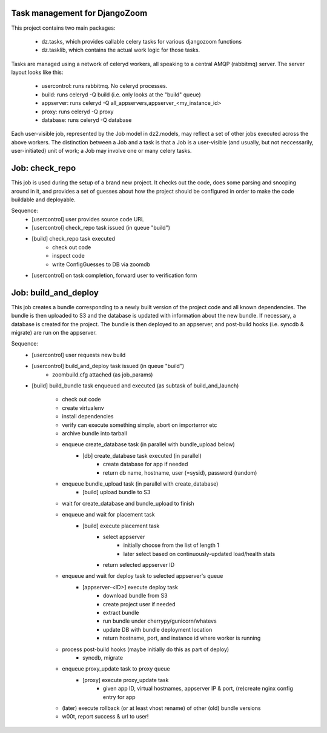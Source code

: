 Task management for DjangoZoom
==============================

This project contains two main packages:

 * dz.tasks, which provides callable celery tasks for various djangozoom
   functions

 * dz.tasklib, which contains the actual work logic for those tasks.

Tasks are managed using a network of celeryd workers, all speaking to a
central AMQP (rabbitmq) server. The server layout looks like this:

 * usercontrol: runs rabbitmq. No celeryd processes.
 * build: runs celeryd -Q build (i.e. only looks at the "build" queue)
 * appserver: runs celeryd -Q all_appservers,appserver_<my_instance_id>
 * proxy: runs celeryd -Q proxy
 * database: runs celeryd -Q database

Each user-visible job, represented by the Job model in dz2.models, may
reflect a set of other jobs executed across the above workers. The
distinction between a Job and a task is that a Job is a user-visible (and
usually, but not neccessarily, user-initiated) unit of work; a Job may
involve one or many celery tasks.

Job: check_repo
===============

This job is used during the setup of a brand new project. It checks out the
code, does some parsing and snooping around in it, and provides a set of
guesses about how the project should be configured in order to make the code
buildable and deployable.

Sequence:
 * [usercontrol] user provides source code URL
 * [usercontrol] check_repo task issued (in queue "build")
 * [build] check_repo task executed
    * check out code
    * inspect code
    * write ConfigGuesses to DB via zoomdb
 * [usercontrol] on task completion, forward user to verification form

Job: build_and_deploy
=====================

This job creates a bundle corresponding to a newly built version of the
project code and all known dependencies. The bundle is then uploaded to S3
and the database is updated with information about the new bundle. If
necessary, a database is created for the project. The bundle is then
deployed to an appserver, and post-build hooks (i.e. syncdb & migrate) are
run on the appserver.

Sequence:
 * [usercontrol] user requests new build
 * [usercontrol] build_and_deploy task issued (in queue "build")
    * zoombuild.cfg attached (as job_params)
 * [build] build_bundle task enqueued and executed (as subtask of 
   build_and_launch)
    * check out code
    * create virtualenv
    * install dependencies
    * verify can execute something simple, abort on importerror etc
    * archive bundle into tarball
    * enqueue create_database task (in parallel with bundle_upload below)
       * [db] create_database task executed (in parallel)
          * create database for app if needed
          * return db name, hostname, user (=sysid), password (random)
    * enqueue bundle_upload task (in parallel with create_database)
       * [build] upload bundle to S3
    * wait for create_database and bundle_upload to finish
    * enqueue and wait for placement task
       * [build] execute placement task
          * select appserver
             * initially choose from the list of length 1
             * later select based on continuously-updated load/health stats
          * return selected appserver ID
    * enqueue and wait for deploy task to selected appserver's queue
       * [appserver-<ID>] execute deploy task
          * download bundle from S3
          * create project user if needed
          * extract bundle
          * run bundle under cherrypy/gunicorn/whatevs
          * update DB with bundle deployment location
          * return hostname, port, and instance id where worker is running
    * process post-build hooks (maybe initially do this as part of deploy)
       * syncdb, migrate
    * enqueue proxy_update task to proxy queue
       * [proxy] execute proxy_update task
          * given app ID, virtual hostnames, appserver IP & port, 
            (re)create nginx config entry for app
    * (later) execute rollback (or at least vhost rename) of other (old)
      bundle versions 
    * w00t, report success & url to user!
